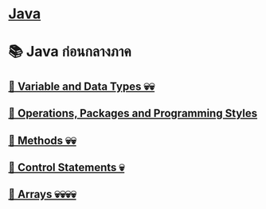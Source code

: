 * [[./index.org][*Java*]]
* 📚 Java ก่อนกลางภาค
** [[./variable-and-datatypes.org][📌 Variable and Data Types 💀💀]]
** [[./operations-packages-and-programming-styles.org][📌 Operations, Packages and Programming Styles]]
** [[./method.org][📌 Methods 💀💀]]
** [[./control-statements.org][📌 Control Statements 💀]]
** [[./arrays.org][📌 Arrays 💀💀💀💀]]

